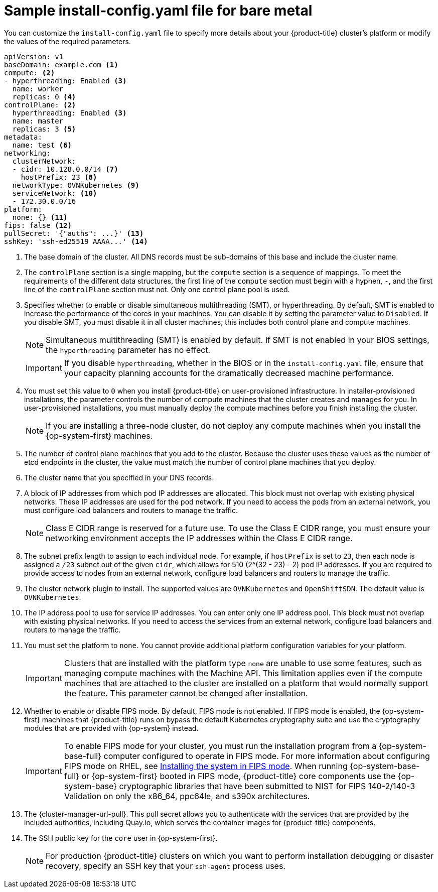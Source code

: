 // Module included in the following assemblies:
//
// * installing/installing_bare_metal/installing-bare-metal-network-customizations.adoc
// * installing/installing_bare_metal/installing-bare-metal.adoc
// * installing/installing_bare_metal/installing-restricted-networks-bare-metal.adoc
// * installing/installing_ibm_z/installing-ibm-z-reg.adoc
// * installing/installing_ibm_z/installing-ibm-z-reg-kvm.adoc
// * installing/installing_ibm_power/installing-ibm-power-reg.adoc
// * installing/installing_ibm_power/installing-restricted-networks-ibm-power-reg.adoc
// * installing/installing_ibm_z/installing-restricted-networks-ibm-z-reg.adoc
// * installing/installing_ibm_z/installing-restricted-networks-ibm-z-reg-kvm.adoc
// * installing/installing_platform_agnostic/installing-platform-agnostic.adoc


ifeval::["{context}" == "installing-restricted-networks-bare-metal"]
:restricted:
endif::[]
ifeval::["{context}" == "installing-ibm-z-reg"]
:ibm-z-reg:
endif::[]
ifeval::["{context}" == "installing-ibm-z-reg-kvm"]
:ibm-z-reg-kvm:
endif::[]
ifeval::["{context}" == "installing-restricted-networks-ibm-z-reg"]
:ibm-z-reg:
:restricted:
endif::[]
ifeval::["{context}" == "installing-restricted-networks-ibm-z-reg-kvm"]
:ibm-z-reg-kvm:
:restricted:
endif::[]
ifeval::["{context}" == "installing-ibm-power-reg"]
:ibm-power-reg:
endif::[]
ifeval::["{context}" == "installing-restricted-networks-ibm-power-reg"]
:ibm-power-reg:
:restricted:
endif::[]
ifeval::["{context}" == "installing-platform-agnostic"]
:agnostic:
endif::[]

:_mod-docs-content-type: CONCEPT
// Assumption is that attribute once outside ifdef works for several level one headings.
[id="installation-bare-metal-config-yaml_{context}"]
ifndef::ibm-z-reg,ibm-z-reg-kvm,ibm-power-reg,agnostic[]
= Sample install-config.yaml file for bare metal
endif::ibm-z-reg,ibm-z-reg-kvm,ibm-power-reg,agnostic[]
ifdef::ibm-z-reg,ibm-z-reg-kvm[]
= Sample install-config.yaml file for {ibm-z-reg}
endif::ibm-z-reg,ibm-z-reg-kvm[]
ifdef::ibm-power-reg[]
= Sample install-config.yaml file for {iibm-cloud-bm-reg}
endif::ibm-power-reg[]
ifdef::agnostic[]
= Sample install-config.yaml file for other platforms
endif::agnostic[]

You can customize the `install-config.yaml` file to specify more details about your {product-title} cluster's platform or modify the values of the required parameters.

[source,yaml,subs="attributes+"]
----
apiVersion: v1
baseDomain: example.com <1>
compute: <2>
- hyperthreading: Enabled <3>
  name: worker
  replicas: 0 <4>
ifeval::["{context}" == "installing-ibm-z-reg"]
  architecture: s390x
endif::[]
ifeval::["{context}" == "installing-ibm-z-reg-kvm"]
  architecture: s390x
endif::[]
ifeval::["{context}" == "installing-restricted-networks-ibm-z-reg"]
  architecture: s390x
endif::[]
ifeval::["{context}" == "installing-restricted-networks-ibm-z-reg-kvm"]
  architecture: s390x
endif::[]
ifeval::["{context}" == "installing-ibm-power-reg"]
  architecture: ppc64le
endif::[]
ifeval::["{context}" == "installing-restricted-networks-ibm-power-reg"]
  architecture : ppc64le
endif::[]
controlPlane: <2>
  hyperthreading: Enabled <3>
  name: master
  replicas: 3 <5>
ifeval::["{context}" == "installing-ibm-z-reg"]
  architecture: s390x
endif::[]
ifeval::["{context}" == "installing-ibm-z-reg-kvm"]
  architecture: s390x
endif::[]
ifeval::["{context}" == "installing-restricted-networks-ibm-z-reg"]
  architecture: s390x
endif::[]
ifeval::["{context}" == "installing-restricted-networks-ibm-z-reg-kvm"]
  architecture: s390x
endif::[]
ifeval::["{context}" == "installing-ibm-power-reg"]
  architecture: ppc64le
endif::[]
ifeval::["{context}" == "installing-restricted-networks-ibm-power-reg"]
  architecture: ppc64le
endif::[]
metadata:
  name: test <6>
networking:
  clusterNetwork:
  - cidr: 10.128.0.0/14 <7>
    hostPrefix: 23 <8>
  networkType: OVNKubernetes <9>
  serviceNetwork: <10>
  - 172.30.0.0/16
platform:
  none: {} <11>
ifndef::openshift-origin[]
fips: false <12>
endif::openshift-origin[]
ifndef::restricted[]
ifndef::openshift-origin[]
pullSecret: '{"auths": ...}' <13>
endif::openshift-origin[]
ifdef::openshift-origin[]
pullSecret: '{"auths": ...}' <12>
endif::openshift-origin[]
ifndef::openshift-origin[]
sshKey: 'ssh-ed25519 AAAA...' <14>
endif::openshift-origin[]
ifdef::openshift-origin[]
sshKey: 'ssh-ed25519 AAAA...' <13>
endif::openshift-origin[]
endif::restricted[]
ifdef::restricted[]
ifndef::openshift-origin[]
pullSecret: '{"auths":{"<local_registry>": {"auth": "<credentials>","email": "you@example.com"}}}' <13>
endif::openshift-origin[]
ifdef::openshift-origin[]
pullSecret: '{"auths":{"<local_registry>": {"auth": "<credentials>","email": "you@example.com"}}}' <12>
endif::openshift-origin[]
ifndef::openshift-origin[]
sshKey: 'ssh-ed25519 AAAA...' <14>
endif::openshift-origin[]
ifdef::openshift-origin[]
sshKey: 'ssh-ed25519 AAAA...' <13>
endif::openshift-origin[]
endif::restricted[]
ifdef::restricted[]
ifndef::openshift-origin[]
additionalTrustBundle: | <15>
  -----BEGIN CERTIFICATE-----
  ZZZZZZZZZZZZZZZZZZZZZZZZZZZZZZZZZZZZZZZZZZZZZZZZZZZZZZZZZZZZZZZZ
  -----END CERTIFICATE-----
imageContentSources: <16>
- mirrors:
ifdef::ibm-z-reg,ibm-z-reg-kvm[]
  - <local_repository>/ocp4/openshift4
  source: quay.io/openshift-release-dev/ocp-release
- mirrors:
  - <local_repository>/ocp4/openshift4
  source: quay.io/openshift-release-dev/ocp-v4.0-art-dev
endif::ibm-z-reg,ibm-z-reg-kvm[]
ifndef::ibm-z-reg,ibm-z-reg-kvm[]
  - <local_registry>/<local_repository_name>/release
  source: quay.io/openshift-release-dev/ocp-release
- mirrors:
  - <local_registry>/<local_repository_name>/release
  source: quay.io/openshift-release-dev/ocp-v4.0-art-dev
endif::ibm-z-reg,ibm-z-reg-kvm[]
endif::openshift-origin[]
ifdef::openshift-origin[]
additionalTrustBundle: | <14>
  -----BEGIN CERTIFICATE-----
  ZZZZZZZZZZZZZZZZZZZZZZZZZZZZZZZZZZZZZZZZZZZZZZZZZZZZZZZZZZZZZZZZ
  -----END CERTIFICATE-----
imageContentSources: <15>
- mirrors:
ifdef::ibm-z-reg,ibm-z-reg-kvm[]
  - <local_repository>/ocp4/openshift4
  source: quay.io/openshift-release-dev/ocp-release
- mirrors:
  - <local_repository>/ocp4/openshift4
  source: quay.io/openshift-release-dev/ocp-v4.0-art-dev
endif::ibm-z-reg,ibm-z-reg-kvm[]
ifndef::ibm-z-reg,ibm-z-reg-kvm[]
  - <local_registry>/<local_repository_name>/release
  source: quay.io/openshift-release-dev/ocp-release
- mirrors:
  - <local_registry>/<local_repository_name>/release
  source: quay.io/openshift-release-dev/ocp-v4.0-art-dev
endif::ibm-z-reg,ibm-z-reg-kvm[]
endif::openshift-origin[]
endif::restricted[]
----
<1> The base domain of the cluster. All DNS records must be sub-domains of this base and include the cluster name.
<2> The `controlPlane` section is a single mapping, but the `compute` section is a sequence of mappings. To meet the requirements of the different data structures, the first line of the `compute` section must begin with a hyphen, `-`, and the first line of the `controlPlane` section must not. Only one control plane pool is used.
<3> Specifies whether to enable or disable simultaneous multithreading (SMT), or hyperthreading. By default, SMT is enabled to increase the performance of the cores in your machines. You can disable it by setting the parameter value to `Disabled`. If you disable SMT, you must disable it in all cluster machines; this includes both control plane and compute machines.
ifndef::ibm-z-reg,ibm-z-reg-kvm[]
+
[NOTE]
====
Simultaneous multithreading (SMT) is enabled by default. If SMT is not enabled in your BIOS settings, the `hyperthreading` parameter has no effect.
====
+
[IMPORTANT]
====
If you disable `hyperthreading`, whether in the BIOS or in the `install-config.yaml` file, ensure that your capacity planning accounts for the dramatically decreased machine performance.
====
endif::ibm-z-reg,ibm-z-reg-kvm[]
ifdef::ibm-z-reg,ibm-z-reg-kvm[]
+
[NOTE]
====
Simultaneous multithreading (SMT) is enabled by default. If SMT is not available on your {product-title} nodes, the `hyperthreading` parameter has no effect.
====
+
[IMPORTANT]
====
If you disable `hyperthreading`, whether on your {product-title} nodes or in the `install-config.yaml` file, ensure that your capacity planning accounts for the dramatically decreased machine performance.
====
endif::ibm-z-reg,ibm-z-reg-kvm[]
<4> You must set this value to `0` when you install {product-title} on user-provisioned infrastructure. In installer-provisioned installations, the parameter controls the number of compute machines that the cluster creates and manages for you. In user-provisioned installations, you must manually deploy the compute machines before you finish installing the cluster.
+
[NOTE]
====
If you are installing a three-node cluster, do not deploy any compute machines when you install the {op-system-first} machines.
====
+
<5> The number of control plane machines that you add to the cluster. Because the cluster uses these values as the number of etcd endpoints in the cluster, the value must match the number of control plane machines that you deploy.
<6> The cluster name that you specified in your DNS records.
<7> A block of IP addresses from which pod IP addresses are allocated. This block must not overlap with existing physical networks. These IP addresses are used for the pod network. If you need to access the pods from an external network, you must configure load balancers and routers to manage the traffic.
+
[NOTE]
====
Class E CIDR range is reserved for a future use. To use the Class E CIDR range, you must ensure your networking environment accepts the IP addresses within the Class E CIDR range.
====
+
<8> The subnet prefix length to assign to each individual node. For example, if `hostPrefix` is set to `23`, then each node is assigned a `/23` subnet out of the given `cidr`, which allows for 510 (2^(32 - 23) - 2) pod IP addresses. If you are required to provide access to nodes from an external network, configure load balancers and routers to manage the traffic.
<9> The cluster network plugin to install. The supported values are `OVNKubernetes` and `OpenShiftSDN`. The default value is `OVNKubernetes`.
<10> The IP address pool to use for service IP addresses. You can enter only one IP address pool. This block must not overlap with existing physical networks. If you need to access the services from an external network, configure load balancers and routers to manage the traffic.
<11> You must set the platform to `none`. You cannot provide additional platform configuration variables for
ifndef::ibm-z-reg,ibm-z-reg-kvm,ibm-power-reg[your platform.]
ifdef::ibm-z-reg,ibm-z-reg-kvm[{ibm-z-reg} infrastructure.]
ifdef::ibm-power-reg[{iibm-cloud-bm-reg} infrastructure.]
+
[IMPORTANT]
====
Clusters that are installed with the platform type `none` are unable to use some features, such as managing compute machines with the Machine API. This limitation applies even if the compute machines that are attached to the cluster are installed on a platform that would normally support the feature. This parameter cannot be changed after installation.
====
ifndef::openshift-origin[]
<12> Whether to enable or disable FIPS mode. By default, FIPS mode is not enabled. If FIPS mode is enabled, the {op-system-first} machines that {product-title} runs on bypass the default Kubernetes cryptography suite and use the cryptography modules that are provided with {op-system} instead.
+
[IMPORTANT]
====
To enable FIPS mode for your cluster, you must run the installation program from a {op-system-base-full} computer configured to operate in FIPS mode. For more information about configuring FIPS mode on RHEL, see link:https://access.redhat.com/documentation/en-us/red_hat_enterprise_linux/9/html/security_hardening/assembly_installing-the-system-in-fips-mode_security-hardening[Installing the system in FIPS mode]. When running {op-system-base-full} or {op-system-first} booted in FIPS mode, {product-title} core components use the {op-system-base} cryptographic libraries that have been submitted to NIST for FIPS 140-2/140-3 Validation on only the x86_64, ppc64le, and s390x architectures.
====
endif::openshift-origin[]
ifndef::restricted[]
ifndef::openshift-origin[]
<13> The {cluster-manager-url-pull}. This pull secret allows you to authenticate with the services that are provided by the included authorities, including Quay.io, which serves the container images for {product-title} components.
endif::openshift-origin[]
ifdef::openshift-origin[]
<12> The {cluster-manager-url-pull}. This pull secret allows you to authenticate with the services that are provided by the included authorities, including Quay.io, which serves the container images for {product-title} components.
endif::openshift-origin[]
endif::restricted[]
ifdef::restricted[]
ifndef::openshift-origin[]
<13> For `<local_registry>`, specify the registry domain name, and optionally the port, that your mirror registry uses to serve content. For example, `registry.example.com` or `registry.example.com:5000`. For `<credentials>`, specify the base64-encoded user name and password for your mirror registry.
endif::openshift-origin[]
ifdef::openshift-origin[]
<12> For `<local_registry>`, specify the registry domain name, and optionally the port, that your mirror registry uses to serve content. For example, `registry.example.com` or `registry.example.com:5000`. For `<credentials>`, specify the base64-encoded user name and password for your mirror registry.
endif::openshift-origin[]
endif::restricted[]
ifndef::openshift-origin[]
<14> The SSH public key for the `core` user in {op-system-first}.
endif::openshift-origin[]
ifdef::openshift-origin[]
<13> The SSH public key for the `core` user in {op-system-first}.
endif::openshift-origin[]
+
[NOTE]
====
For production {product-title} clusters on which you want to perform installation debugging or disaster recovery, specify an SSH key that your `ssh-agent` process uses.
====
ifdef::restricted[]
ifndef::ibm-z-reg,ibm-z-reg-kvm[]
ifndef::openshift-origin[]
<15> Provide the contents of the certificate file that you used for your mirror registry.
endif::openshift-origin[]
ifdef::openshift-origin[]
<14> Provide the contents of the certificate file that you used for your mirror registry.
endif::openshift-origin[]
endif::ibm-z-reg,ibm-z-reg-kvm[]
ifdef::ibm-z-reg,ibm-z-reg-kvm[]
<15> Add the `additionalTrustBundle` parameter and value. The value must be the contents of the certificate file that you used for your mirror registry. The certificate file can be an existing, trusted certificate authority or the self-signed certificate that you generated for the mirror registry.
endif::ibm-z-reg,ibm-z-reg-kvm[]
ifndef::openshift-origin[]
<16> Provide the `imageContentSources` section according to the output of the command that you used to mirror the repository.
+
[IMPORTANT]
====
* When using the `oc adm release mirror` command, use the output from the `imageContentSources` section.
* When using `oc mirror` command, use the `repositoryDigestMirrors` section of the `ImageContentSourcePolicy` file that results from running the command.
* `ImageContentSourcePolicy` is deprecated. For more information see _Configuring image registry repository mirroring_.
====
endif::openshift-origin[]
ifdef::openshift-origin[]
<15> Provide the `imageContentSources` section from the output of the command to mirror the repository.
endif::openshift-origin[]
endif::restricted[]


ifeval::["{context}" == "installing-restricted-networks-bare-metal"]
:!restricted:
endif::[]
ifdef::openshift-origin[]
:!restricted:
endif::[]
ifeval::["{context}" == "installing-ibm-z-reg"]
:!ibm-z-reg:
endif::[]
ifeval::["{context}" == "installing-ibm-z-reg-kvm"]
:!ibm-z-reg-kvm:
endif::[]
ifeval::["{context}" == "installing-restricted-networks-ibm-z-reg"]
:!ibm-z-reg:
:!restricted:
endif::[]
ifeval::["{context}" == "installing-restricted-networks-ibm-z-reg-kvm"]
:!ibm-z-reg-kvm:
:!restricted:
endif::[]
ifeval::["{context}" == "installing-ibm-power-reg"]
:!ibm-power-reg:
endif::[]
ifeval::["{context}" == "installing-restricted-networks-ibm-power-reg"]
:!ibm-power-reg:
endif::[]
ifeval::["{context}" == "installing-platform-agnostic"]
:!agnostic:
endif::[]
